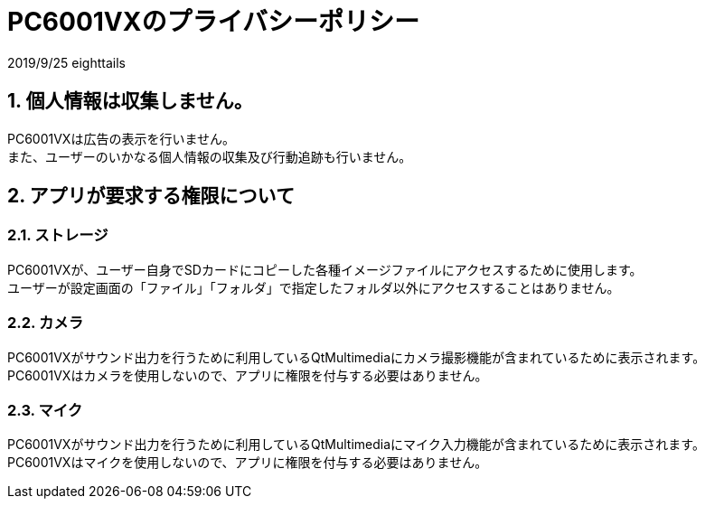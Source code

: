 = PC6001VXのプライバシーポリシー
:numbered:

2019/9/25 eighttails

== 個人情報は収集しません。
PC6001VXは広告の表示を行いません。 +
また、ユーザーのいかなる個人情報の収集及び行動追跡も行いません。 +


== アプリが要求する権限について
=== ストレージ
PC6001VXが、ユーザー自身でSDカードにコピーした各種イメージファイルにアクセスするために使用します。 +
ユーザーが設定画面の「ファイル」「フォルダ」で指定したフォルダ以外にアクセスすることはありません。 +

=== カメラ
PC6001VXがサウンド出力を行うために利用しているQtMultimediaにカメラ撮影機能が含まれているために表示されます。 +
PC6001VXはカメラを使用しないので、アプリに権限を付与する必要はありません。

=== マイク
PC6001VXがサウンド出力を行うために利用しているQtMultimediaにマイク入力機能が含まれているために表示されます。 +
PC6001VXはマイクを使用しないので、アプリに権限を付与する必要はありません。
